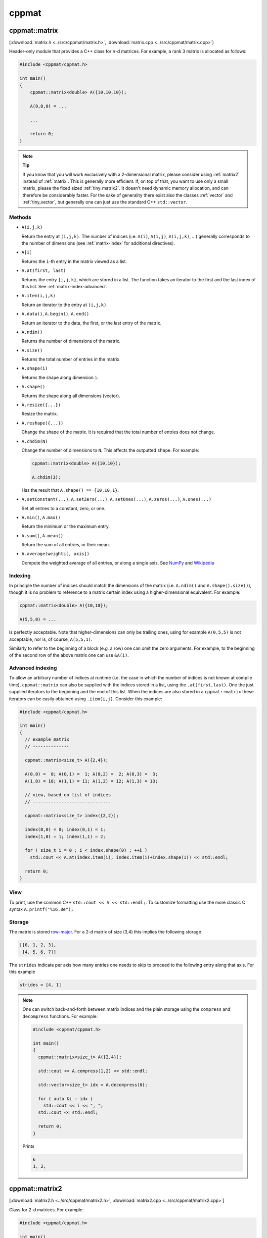 
.. _cppmat:

******
cppmat
******

.. _matrix:

cppmat::matrix
==============

[:download:`matrix.h <../src/cppmat/matrix.h>`, :download:`matrix.cpp <../src/cppmat/matrix.cpp>`]

Header-only module that provides a C++ class for n-d matrices. For example, a rank 3 matrix is allocated as follows:

.. code-block:: cpp

  #include <cppmat/cppmat.h>

  int main()
  {
      cppmat::matrix<double> A({10,10,10});

      A(0,0,0) = ...

      ...

      return 0;
  }

.. note:: **Tip**

  If you know that you will work exclusively with a 2-dimensional matrix, please consider using :ref:`matrix2` instead of :ref:`matrix`. This is generally more efficient. If, on top of that, you want to use only a small matrix, please the fixed sized :ref:`tiny_matrix2`. It doesn't need dynamic memory allocation, and can therefore be considerably faster. For the sake of generality there exist also the classes :ref:`vector` and :ref:`tiny_vector`, but generally one can just use the standard C++ ``std::vector``.

Methods
-------

*   ``A(i,j,k)``

    Return the entry at ``(i,j,k)``. The number of indices (i.e. ``A(i)``, ``A(i,j)``, ``A(i,j,k)``, ...) generally corresponds to the number of dimensions (see :ref:`matrix-index` for additional directives).

*   ``A[i]``

    Returns the ``i``-th entry in the matrix viewed as a list.

*   ``A.at(first, last)``

    Returns the entry ``{i,j,k}``, which are stored in a list. The function takes an iterator to the first and the last index of this list. See :ref:`matrix-index-advanced`.

*   ``A.item(i,j,k)``

    Return an iterator to the entry at ``(i,j,k)``.

*   ``A.data()``, ``A.begin()``, ``A.end()``

    Return an iterator to the data, the first, or the last entry of the matrix.

*   ``A.ndim()``

    Returns the number of dimensions of the matrix.

*   ``A.size()``

    Returns the total number of entries in the matrix.

*   ``A.shape(i)``

    Returns the shape along dimension ``i``.

*   ``A.shape()``

    Returns the shape along all dimensions (vector).

*   ``A.resize({...})``

    Resize the matrix.

*   ``A.reshape({...})``

    Change the shape of the matrix. It is required that the total number of entries does not change.

*   ``A.chdim(N)``

    Change the number of dimensions to ``N``. This affects the outputted ``shape``. For example:

    .. code-block:: cpp

      cppmat::matrix<double> A({10,10});

      A.chdim(3);

    Has the result that ``A.shape() == {10,10,1}``.

*   ``A.setConstant(...)``, ``A.setZero(...)``, ``A.setOnes(...)``, ``A.zeros(...)``, ``A.ones(...)``

    Set all entries to a constant, zero, or one.

*   ``A.min()``, ``A.max()``

    Return the minimum or the maximum entry.

*   ``A.sum()``, ``A.mean()``

    Return the sum of all entries, or their mean.

*   ``A.average(weights[, axis])``

    Compute the weighted average of all entries, or along a single axis. See `NumPy <https://docs.scipy.org/doc/numpy/reference/generated/numpy.average.html>`_  and `Wikipedia <https://en.wikipedia.org/wiki/Weighted_arithmetic_mean>`_

.. _matrix-index:

Indexing
--------

In principle the number of indices should match the dimensions of the matrix (i.e. ``A.ndim()`` and ``A.shape().size()``), though it is no problem to reference to a matrix certain index using a higher-dimensional equivalent. For example:

.. code-block:: cpp

  cppmat::matrix<double> A({10,10});

  A(5,5,0) = ...

is perfectly acceptable. Note that higher-dimensions can only be trailing ones, using for example ``A(0,5,5)`` is not acceptable, nor is, of course, ``A(5,5,1)``.

Similarly to refer to the beginning of a block (e.g. a row) one can omit the zero arguments. For example, to the beginning of the second row of the above matrix one can use ``&A(1)``.

.. _matrix-index-advanced:

Advanced indexing
-----------------

To allow an arbitrary number of indices at runtime (i.e. the case in which the number of indices is not known at compile time), ``cppmat::matrix`` can also be supplied with the indices stored in a list, using the ``.at(first,last)``. One the just supplied iterators to the beginning and the end of this list. When the indices are also stored in a ``cppmat::matrix`` these iterators can be easily obtained using ``.item(i,j)``. Consider this example:

.. code-block:: cpp

  #include <cppmat/cppmat.h>

  int main()
  {
    // example matrix
    // --------------

    cppmat::matrix<size_t> A({2,4});

    A(0,0) =  0; A(0,1) =  1; A(0,2) =  2; A(0,3) =  3;
    A(1,0) = 10; A(1,1) = 11; A(1,2) = 12; A(1,3) = 13;

    // view, based on list of indices
    // ------------------------------

    cppmat::matrix<size_t> index({2,2});

    index(0,0) = 0; index(0,1) = 1;
    index(1,0) = 1; index(1,1) = 2;

    for ( size_t i = 0 ; i < index.shape(0) ; ++i )
      std::cout << A.at(index.item(i), index.item(i)+index.shape(1)) << std::endl;

    return 0;
  }

View
----

To print, use the common C++ ``std::cout << A << std::endl;``. To customize formatting use the more classic C syntax ``A.printf("%16.8e");``

Storage
-------

The matrix is stored `row-major <https://en.wikipedia.org/wiki/Row-_and_column-major_order>`_. For a 2-d matrix of size (3,4) this implies the following storage

.. code-block:: python

  [[0, 1, 2, 3],
   [4, 5, 6, 7]]

The ``strides`` indicate per axis how many entries one needs to skip to proceed to the following entry along that axis. For this example

.. code-block:: python

  strides = [4, 1]

.. note::

  One can switch back-and-forth between matrix indices and the plain storage using the ``compress`` and ``decompress`` functions. For example:

  .. code-block:: cpp

    #include <cppmat/cppmat.h>

    int main()
    {
      cppmat::matrix<size_t> A({2,4});

      std::cout << A.compress(1,2) << std::endl;

      std::vector<size_t> idx = A.decompress(6);

      for ( auto &i : idx )
        std::cout << i << ", ";
      std::cout << std::endl;

      return 0;
    }

  Prints

  .. code-block:: python

    6
    1, 2,

.. _matrix2:

cppmat::matrix2
===============

[:download:`matrix2.h <../src/cppmat/matrix2.h>`, :download:`matrix2.cpp <../src/cppmat/matrix2.cpp>`]

Class for 2-d matrices. For example:

.. code-block:: cpp

  #include <cppmat/cppmat.h>

  int main()
  {
      cppmat::matrix2<double> A(10,10);

      A(0,0) = ...

      ...

      return 0;
  }

.. note::

  The entire interface is the same as for :ref:`matrix`, though there is obviously no ``chdim`` method.

.. _vector:

cppmat::vector
==============

[:download:`vector.h <../src/cppmat/vector.h>`, :download:`vector.cpp <../src/cppmat/vector.cpp>`]

Class for 1-d matrices (a.k.a. vectors). For example:

.. code-block:: cpp

  #include <cppmat/cppmat.h>

  int main()
  {
      cppmat::vector<double> A(10);

      A(0) = ...

      ...

      return 0;
  }

.. note::

  The entire interface is the same as for :ref:`matrix`, though there is obviously no ``chdim`` method.

.. note::

  Compared to ``std::vector`` this class is not so much different, with the exception that it provides indexing also with round brackets, and automated printing of entries.

